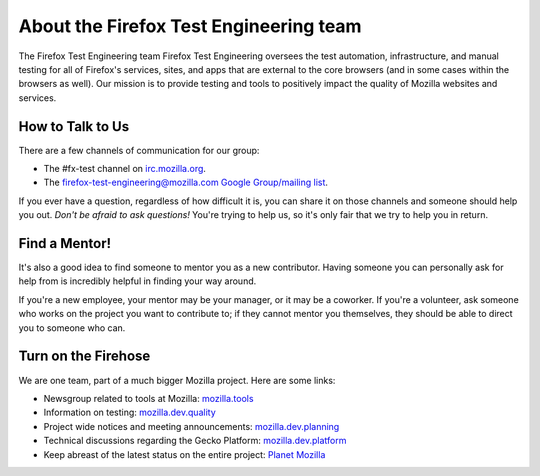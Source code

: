 About the Firefox Test Engineering team
=======================================

The Firefox Test Engineering team Firefox Test Engineering oversees the test automation, infrastructure, and manual testing for all of Firefox's services, sites, and apps that are external to the core browsers (and in some cases within the browsers as well).
Our mission is to provide testing and tools to positively impact the quality of Mozilla websites and services.

How to Talk to Us
-----------------

There are a few channels of communication for our group:

- The #fx-test channel on `irc.mozilla.org <https://wiki.mozilla.org/IRC>`_.
- The `firefox-test-engineering@mozilla.com Google Group/mailing list
  <https://groups.google.com/a/mozilla.com/forum/#!aboutgroup/firefox-test-engineering>`_.

If you ever have a question, regardless of how difficult it is, you can share
it on those channels and someone should help you out. *Don't be afraid to ask
questions!* You're trying to help us, so it's only fair that we try to help you
in return.

Find a Mentor!
--------------

It's also a good idea to find someone to mentor you as a new contributor.
Having someone you can personally ask for help from is incredibly helpful in
finding your way around.

If you're a new employee, your mentor may be your manager, or it may be a
coworker. If you're a volunteer, ask someone who works on the project you want
to contribute to; if they cannot mentor you themselves, they should be able
to direct you to someone who can.

Turn on the Firehose
--------------------

We are one team, part of a much bigger Mozilla project.  Here are some links:

* Newsgroup related to tools at Mozilla: `mozilla.tools <https://groups.google.com/forum/#!forum/mozilla.tools>`_
* Information on testing: `mozilla.dev.quality <https://groups.google.com/forum/#!forum/mozilla.dev.quality>`_
* Project wide notices and meeting announcements: `mozilla.dev.planning <https://groups.google.com/forum/#!forum/mozilla.dev.planning>`_
* Technical discussions regarding the Gecko Platform: `mozilla.dev.platform <https://groups.google.com/forum/#!forum/mozilla.dev.platform>`_
* Keep abreast of the latest status on the entire project: `Planet Mozilla <http://planet.mozilla.org>`_
